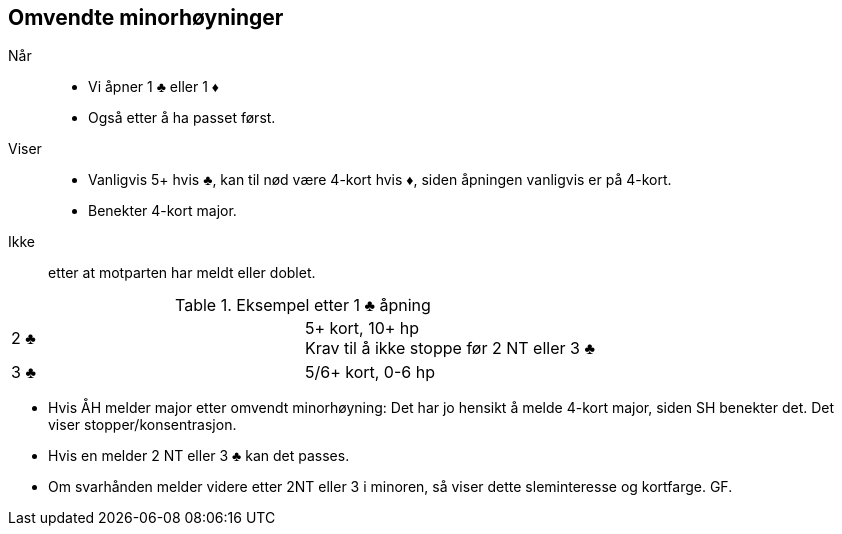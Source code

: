 == Omvendte minorhøyninger

Når::
* Vi åpner 1 [.clubs]#♣# eller 1 [.diamond]#♦#
* Også etter å ha passet først.

Viser::
* Vanligvis 5+ hvis [.clubs]#♣#, kan til nød være 4-kort hvis [.diamond]#♦#, siden åpningen vanligvis er på 4-kort.
* Benekter 4-kort major.

Ikke:: etter at motparten har meldt eller doblet.

.Eksempel etter 1 [.clubs]#♣# åpning
|===
| 2 [.clubs]#♣# | 5+ kort, 10+ hp +
                  Krav til å ikke stoppe før 2 NT eller 3 [.clubs]#♣#
| 3 [.clubs]#♣# | 5/6+ kort, 0-6 hp
|===

* Hvis ÅH melder major etter omvendt minorhøyning: Det har jo hensikt å melde 4-kort major, siden SH benekter det. Det viser stopper/konsentrasjon.
* Hvis en melder 2 NT eller 3 [.clubs]#♣# kan det passes.
* Om svarhånden melder videre etter 2NT eller 3 i minoren, så viser dette sleminteresse og kortfarge. GF.
